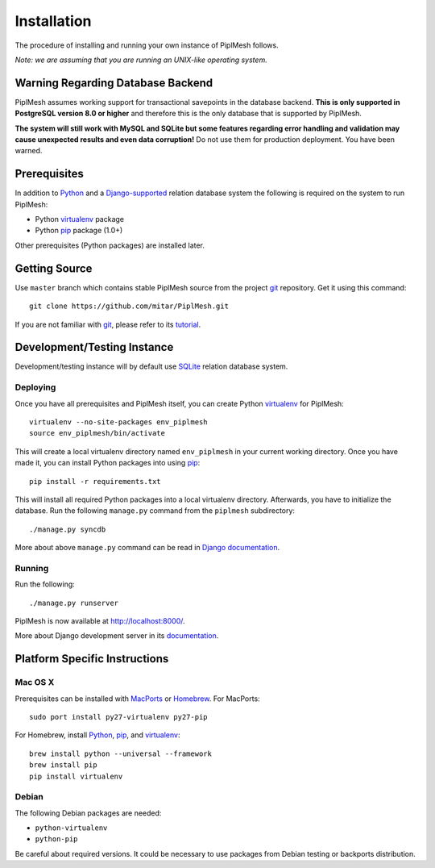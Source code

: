 Installation
============

The procedure of installing and running your own instance of PiplMesh follows.

*Note: we are assuming that you are running an UNIX-like operating system.*

Warning Regarding Database Backend
----------------------------------

PiplMesh assumes working support for transactional savepoints in the database
backend. **This is only supported in PostgreSQL version 8.0 or higher** and
therefore this is the only database that is supported by PiplMesh.

**The system will still work with MySQL and SQLite but some features regarding
error handling and validation may cause unexpected results and even data
corruption!** Do not use them for production deployment. You have been warned.

Prerequisites
-------------

In addition to Python_ and a Django-supported_ relation database system the
following is required on the system to run PiplMesh:

* Python virtualenv_ package
* Python pip_ package (1.0+)

.. _Python: http://python.org/
.. _Django-supported: https://docs.djangoproject.com/en/1.3/ref/databases/
.. _virtualenv: http://pypi.python.org/pypi/virtualenv
.. _pip: http://pypi.python.org/pypi/pip

Other prerequisites (Python packages) are installed later.

Getting Source
--------------

Use ``master`` branch which contains stable PiplMesh source from the project
git_ repository. Get it using this command::

    git clone https://github.com/mitar/PiplMesh.git

If you are not familiar with git_, please refer to its tutorial_.

.. _git: http://git-scm.com/
.. _tutorial: http://schacon.github.com/git/gittutorial.html

Development/Testing Instance
----------------------------

Development/testing instance will by default use SQLite_ relation database
system.

.. _SQLite: http://www.sqlite.org/

Deploying
^^^^^^^^^

Once you have all prerequisites and PiplMesh itself, you can create Python
virtualenv_ for PiplMesh::

    virtualenv --no-site-packages env_piplmesh
    source env_piplmesh/bin/activate

This will create a local virtualenv directory named ``env_piplmesh`` in your
current working directory. Once you have made it, you can install Python
packages into using pip_::

    pip install -r requirements.txt

This will install all required Python packages into a local virtualenv
directory. Afterwards, you have to initialize the database. Run the following
``manage.py`` command from the ``piplmesh`` subdirectory::

    ./manage.py syncdb

More about above ``manage.py`` command can be read in `Django documentation`_.

.. _Django documentation: https://docs.djangoproject.com/en/1.3/ref/django-admin/

Running
^^^^^^^

Run the following::

    ./manage.py runserver

PiplMesh is now available at http://localhost:8000/.

More about Django development server in its `documentation`_.

.. _documentation: https://docs.djangoproject.com/en/1.3/intro/tutorial01/#the-development-server

Platform Specific Instructions
------------------------------

Mac OS X
^^^^^^^^

Prerequisites can be installed with MacPorts_ or Homebrew_. For MacPorts::

    sudo port install py27-virtualenv py27-pip

For Homebrew, install Python_, pip_, and virtualenv_::

    brew install python --universal --framework
    brew install pip
    pip install virtualenv

.. _MacPorts: http://www.macports.org/
.. _Homebrew: http://mxcl.github.com/homebrew/

Debian
^^^^^^

The following Debian packages are needed:

* ``python-virtualenv``
* ``python-pip``

Be careful about required versions. It could be necessary to use packages from Debian testing or backports distribution.

